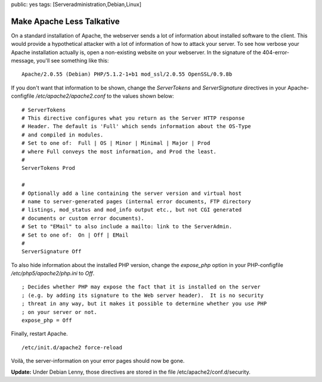 public: yes
tags: [Serveradministration,Debian,Linux]

Make Apache Less Talkative
==========================

On a standard installation of Apache, the webserver sends a lot of
information about installed software to the client. This would provide a
hypothetical attacker with a lot of information of how to attack your
server. To see how verbose your Apache installation actually is, open a
non-existing website on your webserver. In the signature of the
404-error-message, you'll see something like this:

::

    Apache/2.0.55 (Debian) PHP/5.1.2-1+b1 mod_ssl/2.0.55 OpenSSL/0.9.8b

If you don't want that information to be shown, change the
*ServerTokens* and *ServerSignature* directives in your
Apache-configfile */etc/apache2/apache2.conf* to the values shown below:

::

    # ServerTokens
    # This directive configures what you return as the Server HTTP response
    # Header. The default is 'Full' which sends information about the OS-Type
    # and compiled in modules.
    # Set to one of:  Full | OS | Minor | Minimal | Major | Prod
    # where Full conveys the most information, and Prod the least.
    #
    ServerTokens Prod

    #
    # Optionally add a line containing the server version and virtual host
    # name to server-generated pages (internal error documents, FTP directory
    # listings, mod_status and mod_info output etc., but not CGI generated
    # documents or custom error documents).
    # Set to "EMail" to also include a mailto: link to the ServerAdmin.
    # Set to one of:  On | Off | EMail
    #
    ServerSignature Off

To also hide information about the installed PHP version, change the
*expose\_php* option in your PHP-configfile */etc/php5/apache2/php.ini*
to *Off*.

::

    ; Decides whether PHP may expose the fact that it is installed on the server
    ; (e.g. by adding its signature to the Web server header).  It is no security
    ; threat in any way, but it makes it possible to determine whether you use PHP
    ; on your server or not.
    expose_php = Off

Finally, restart Apache.

::

    /etc/init.d/apache2 force-reload

Voilà, the server-information on your error pages should now be gone.

**Update:** Under Debian Lenny, those directives are stored in the file
/etc/apache2/conf.d/security.


